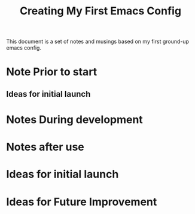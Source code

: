#+title: Creating My First Emacs Config

This document is a set of notes and musings based on my first ground-up emacs config.

* Note Prior to start
** Ideas for initial launch
* Notes During development
* Notes after use
* Ideas for initial launch
* Ideas for Future Improvement
